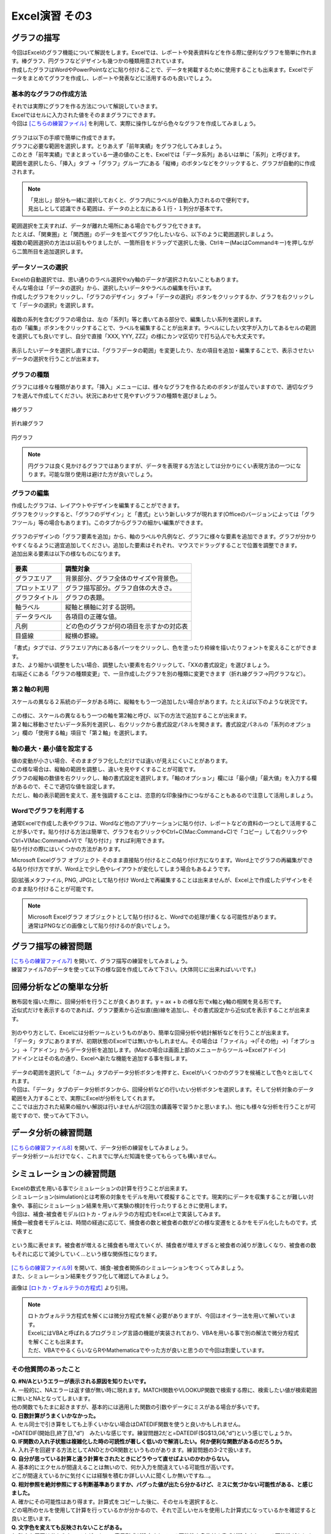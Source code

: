 =======================
 Excel演習 その3
=======================

グラフの描写
^^^^^^^^^^^^^^^^^^^^^^^^^^^^^^^^^^^^^^^^^^^^

| 今回はExcelのグラフ機能について解説をします。Excelでは、レポートや発表資料などを作る際に便利なグラフを簡単に作れます。棒グラフ、円グラフなどデザインも幾つかの種類用意されています。
| 作成したグラフはWordやPowerPointなどに貼り付けることで、データを掲載するために使用することも出来ます。Excelでデータをまとめてグラフを作成し、レポートや発表などに活用するのも良いでしょう。

.. figure:: _static/images/excel/graph_ex.png
    :scale: 75

基本的なグラフの作成方法
------------------------------------------------

| それでは実際にグラフを作る方法について解説していきます。
| Excelではセルに入力された値をそのままグラフにできます。
| 今回は `[こちらの練習ファイル] <_static/documents/excel/practice6.xlsx>`_ を利用して、実際に操作しながら色々なグラフを作成してみましょう。

.. figure:: _static/images/excel/graph_sample_data.png
    :scale: 75

| グラフは以下の手順で簡単に作成できます。
| グラフに必要な範囲を選択します。とりあえず「前年実績」をグラフ化してみましょう。
| このとき「前年実績」でまとまっている一連の値のことを、Excelでは「データ系列」あるいは単に「系列」と呼びます。
| 範囲を選択したら、「挿入」タブ →「グラフ」グループにある「縦棒」のボタンなどをクリックすると、グラフが自動的に作成されます。

.. figure:: _static/images/excel/graph_make.png
    :scale: 80

.. note::
    | 「見出し」部分も一緒に選択しておくと、グラフ内にラベルが自動入力されるので便利です。
    | 見出しとして認識できる範囲は、データの上と左にある１行・１列分が基本です。

| 範囲選択を工夫すれば、データが離れた場所にある場合でもグラフ化できます。
| たとえば、「関東圏」と「関西圏」のデータを並べてグラフ化したいなら、以下のように範囲選択しましょう。
| 複数の範囲選択の方法は以前もやりましたが、一箇所目をドラッグで選択した後、Ctrlキー(MacはCommandキー)を押しながら二箇所目を追加選択します。

.. figure:: _static/images/excel/graph_make2.png

データソースの選択
------------------------------------------------

| Excelの自動選択では、思い通りのラベル選択やx/y軸のデータが選択されないこともあります。
| そんな場合は「データの選択」から、選択したいデータやラベルの編集を行います。
| 作成したグラフをクリックし、「グラフのデザイン」タブ→「データの選択」ボタンをクリックするか、グラフを右クリックして「データの選択」を選択します。

.. figure:: _static/images/excel/graph_select.png

| 複数の系列を含むグラフの場合は、左の「系列1」等と書いてある部分で、編集したい系列を選択します。
| 右の「編集」ボタンをクリックすることで、ラベルを編集することが出来ます。ラベルにしたい文字が入力してあるセルの範囲を選択しても良いですし、自分で直接「XXX, YYY, ZZZ」の様にカンマ区切りで打ち込んでも大丈夫です。

.. figure:: _static/images/excel/graph_select2.png

| 表示したいデータを選択し直すには、「グラフデータの範囲」を変更したり、左の項目を追加・編集することで、表示させたいデータの選択を行うことが出来ます。

.. figure:: _static/images/excel/graph_select3.png

グラフの種類
------------------------------------------------
| グラフには様々な種類があります。「挿入」メニューには、様々なグラフを作るためのボタンが並んでいますので、適切なグラフを選んで作成してください。状況にあわせて見やすいグラフの種類を選びましょう。

.. figure:: _static/images/excel/graph_menu.png

棒グラフ

.. figure:: _static/images/excel/graph_bar.png

折れ線グラフ

.. figure:: _static/images/excel/graph_line.png

円グラフ

.. figure:: _static/images/excel/graph_circle.png

.. note::
    | 円グラフは良く見かけるグラフではありますが、データを表現する方法としては分かりにくい表現方法の一つになります。可能な限り使用は避けた方が良いでしょう。


グラフの編集
------------------------------------------------
| 作成したグラフは、レイアウトやデザインを編集することができます。
| グラフをクリックすると、「グラフのデザイン」と「書式」という新しいタブが現れます(Officeのバージョンによっては「グラフツール」等の場合もあります)。このタブからグラフの細かい編集ができます。

.. figure:: _static/images/excel/graph_design.png

| グラフのデザインの「グラフ要素を追加」から、軸のラベルや凡例など、グラフに様々な要素を追加できます。グラフが分かりやすくなるように適宜追加してください。追加した要素はそれぞれ、マウスでドラッグすることで位置を調整できます。
| 追加出来る要素は以下の様なものになります。

.. figure:: _static/images/excel/graph_parts.png

==================================== ==================================================== 
 要素                                 調整対象                                             
==================================== ==================================================== 
グラフエリア                          背景部分、グラフ全体のサイズや背景色。
------------------------------------ ----------------------------------------------------
プロットエリア                        グラフ描写部分。グラフ自体の大きさ。        
------------------------------------ ----------------------------------------------------
グラフタイトル                        グラフの表題。  
------------------------------------ ----------------------------------------------------
軸ラベル                              縦軸と横軸に対する説明。
------------------------------------ ----------------------------------------------------
データラベル                          各項目の正確な値。
------------------------------------ ----------------------------------------------------
凡例                                  どの色のグラフが何の項目を示すかの対応表      
------------------------------------ ----------------------------------------------------
目盛線                                縦横の罫線。  
==================================== ====================================================

| 「書式」タブでは、グラフエリア内にある各パーツをクリックし、色を塗ったり枠線を描いたりフォントを変えることができます。
| また、より細かい調整をしたい場合、調整したい要素を右クリックして、「XXの書式設定」を選びましょう。

| 右端近くにある「グラフの種類変更」で、一旦作成したグラフを別の種類に変更できます（折れ線グラフ→円グラフなど）。

第２軸の利用
------------------------------------------------

| スケールの異なる２系統のデータがある時に、縦軸をもう一つ追加したい場合があります。たとえば以下のような状況です。

.. figure:: _static/images/excel/graph_2nd_axis.png

| この様に、スケールの異なるもう一つの軸を第2軸と呼び、以下の方法で追加することが出来ます。
| 第２軸に移動させたいデータ系列を選択し、右クリックから書式設定パネルを開きます。書式設定パネルの「系列のオプション」欄の「使用する軸」項目で「第２軸」を選択します。

.. figure:: _static/images/excel/graph_axis_set.png

軸の最大・最小値を設定する
------------------------------------------------
| 値の変動が小さい場合、そのままグラフ化しただけでは違いが見えにくいことがあります。
| この様な場合は、縦軸の範囲を調整し、違いを見やすくすることが可能です。
| グラフの縦軸の数値を右クリックし、軸の書式設定を選択します。「軸のオプション」欄には「最小値」「最大値」を入力する欄があるので、そこで適切な値を設定します。
| ただし、軸の表示範囲を変えて、差を強調することは、恣意的な印象操作につながることもあるので注意して活用しましょう。

.. figure:: _static/images/excel/graph_max_min.png

Wordでグラフを利用する
------------------------------------------------
| 通常Excelで作成した表やグラフは、Wordなど他のアプリケーションに貼り付け、レポートなどの資料の一つとして活用することが多いです。貼り付ける方法は簡単で、グラフを右クリックやCtrl+C(Mac:Command+C)で「コピー」して右クリックやCtrl+V(Mac:Command+V)で「貼り付け」すれば利用できます。
| 貼り付けの際にはいくつかの方法があります。

Microsoft Excelグラフ オブジェクト
そのまま直接貼り付けるとこの貼り付け方になります。Word上でグラフの再編集ができる貼り付け方ですが、Word上で少し色やレイアウトが変化してしまう場合もあるようです。

図(拡張メタファイル, PNG, JPG)として貼り付け
Word上で再編集することは出来ませんが、Excel上で作成したデザインをそのまま貼り付けることが可能です。

.. figure:: _static/images/excel/excel_word.png

.. note::
    | Microsoft Excelグラフ オブジェクトとして貼り付けると、Wordでの処理が重くなる可能性があります。
    | 通常はPNGなどの画像として貼り付けるのが良いでしょう。

グラフ描写の練習問題
^^^^^^^^^^^^^^^^^^^^^^^^^^^^^^^^^^^^^^^^^^^^
| `[こちらの練習ファイル7] <_static/documents/excel/practice7.xlsx>`_ を開いて、グラフ描写の練習をしてみましょう。
| 練習ファイル7のデータを使って以下の様な図を作成してみて下さい。(大体同じに出来ればいいです。)

.. figure:: _static/images/excel/sample_graph.png

回帰分析などの簡単な分析
^^^^^^^^^^^^^^^^^^^^^^^^^^^^^^^^^^^^^^^^^^^^
| 散布図を描いた際に、回帰分析を行うことが良くあります。y = ax + b の様な形でx軸とy軸の相関を見る形です。
| 近似式だけを表示するのであれば、グラフ要素から近似直(曲)線を追加し、その書式設定から近似式を表示することが出来ます。

.. figure:: _static/images/excel/graph_regression.png

| 別のやり方として、Excelには分析ツールというものがあり、簡単な回帰分析や統計解析などを行うことが出来ます。
| 「データ」タブにありますが、初期状態のExcelでは無いかもしれません。その場合は「ファイル」→(「その他」→)「オプション」→「アドイン」からデータ分析を追加します。(Macの場合は画面上部のメニューからツール→Excelアドイン)
| アドインとはその名の通り、Excelへ新たな機能を追加する事を指します。

.. figure:: _static/images/excel/analysis_add.png

| データの範囲を選択して「ホーム」タブのデータ分析ボタンを押すと、Excelがいくつかのグラフを候補として色々と出してくれます。
| 今回は、「データ」タブのデータ分析ボタンから、回帰分析などの行いたい分析ボタンを選択します。そして分析対象のデータ範囲を入力することで、実際にExcelが分析をしてくれます。
| ここでは出力された結果の細かい解説は行いませんが(2回生の講義等で習うかと思います。)、他にも様々な分析を行うことが可能ですので、使ってみて下さい。

.. figure:: _static/images/excel/analysis_menu.png

データ分析の練習問題
^^^^^^^^^^^^^^^^^^^^^^^^^^^^^^^^^^^^^^^^^^^^
| `[こちらの練習ファイル8] <_static/documents/excel/practice8.xlsx>`_ を開いて、データ分析の練習をしてみましょう。
| データ分析ツールだけでなく、これまでに学んだ知識を使ってもらっても構いません。

シミュレーションの練習問題
^^^^^^^^^^^^^^^^^^^^^^^^^^^^^^^^^^^^^^^^^^^^
| Excelの数式を用いる事でシミュレーションの計算を行うことが出来ます。
| シミュレーション(simulation)とは考察の対象をモデルを用いて模擬することです。現実的にデータを収集することが難しい対象や、事前にシミュレーション結果を用いて実験の検討を行ったりするときに使用します。
| 今回は、補食-被食者モデル(ロトカ・ヴォルテラの方程式)をExcel上で実装してみます。
| 捕食―被食者モデルとは、時間の経過に応じて、捕食者の数と被食者の数がどの様な変遷をとるかをモデル化したものです。式で表すと

.. figure:: _static/images/excel/lotoka_formula.png

という風に表せます。被食者が増えると捕食者も増えていくが、捕食者が増えすぎると被食者の減りが激しくなり、被食者の数もそれに応じて減少していく…という様な関係性になります。

.. figure:: _static/images/excel/Lotka_Volterra_equation_Maple_plot.png

| `[こちらの練習ファイル9] <_static/documents/excel/practice9.xlsx>`_ を開いて、捕食-被食者関係のシミュレーションをつくってみましょう。
| また、シミュレーション結果をグラフ化して確認してみましょう。

画像は `[ロトカ・ヴォルテラの方程式] <https://ja.wikipedia.org/wiki/%E3%83%AD%E3%83%88%E3%82%AB%E3%83%BB%E3%83%B4%E3%82%A9%E3%83%AB%E3%83%86%E3%83%A9%E3%81%AE%E6%96%B9%E7%A8%8B%E5%BC%8F>`_ より引用。

.. note::
    | ロトカヴォルテラ方程式を解くには微分方程式を解く必要がありますが、今回はオイラー法を用いて解いています。
    | ExcelにはVBAと呼ばれるプログラミング言語の機能が実装されており、VBAを用いる事で別の解法で微分方程式を解くことも出来ます。
    | ただ、VBAでやるくらいならRやMathematicaでやった方が良いと思うので今回は割愛しています。

その他質問のあったこと
------------------------
| **Q. #N/Aというエラーが表示される原因を知りたいです。**
| A. 一般的に、NAエラーは返す値が無い時に現れます。MATCH関数やVLOOKUP関数で検索する際に、検索したい値が検索範囲に無いとNAとなってしまいます。
| 他の関数でもたまに起きますが、基本的には適用した関数の引数やデータにミスがある場合が多いです。

| **Q. 日数計算がうまくいかなかった。**
| A. セル同士で引き算をしても上手くいかない場合はDATEDIF関数を使うと良いかもしれません。
| =DATEDIF(開始日,終了日,"d")　みたいな感じです。練習問題2だと=DATEDIF($G$13,G6,"d")という感じでしょうか。

| **Q. IF関数の入れ子状態は複雑化した時の可読性が著しく低いので解消したい。何か便利な関数があるのだろうか。**
| A. 入れ子を回避する方法としてANDとかOR関数というものがあります。練習問題の3-2で扱います。

| **Q. 自分が思っている計算と違う計算をされたときにどうやって直せばよいのかわからない。**
| A. 基本的にエクセルが間違えることは無いので、何か入力を間違えている可能性が高いです。
| どこが間違えているかに気付くには経験を積むか詳しい人に聞くしか無いですね…。

| **Q. 相対参照を絶対参照にする判断基準ありますか、バグった値が出たら分かるけど、ミスに気づかない可能性がある、と感じました。**
| A. 確かにその可能性はあり得ます。計算式をコピーした後に、そのセルを選択すると、
| どの場所のセルを使用して計算を行っているかが分かるので、それで正しいセルを使用した計算式になっているかを確認すると良いと思います。

| **Q. 文字色を変えても反映されないことがある。**
| A. 確実な原因は分からないですが、セルの表示形式が設定されている可能性や条件付き書式が設定されている可能性があります。
| 右クリック→セルの書式設定→表示形式で色が指定されていないか確認(されてたら消す)
| もしくは、ホームタブ→スタイルの所の条件付き書式→ルールのクリア→シート全体からルールをクリア、を試してみてください。

| **Q. 単位や数値の種類の合わせ方が分からない。**
| A. 右クリック→セルの書式設定→表示形式から、数値として表示するのか、文字として表示するのか、数値の場合は小数点何桁まで表示するか等を設定できます。

| **Q. VLOOKUPの使い方がインターネット等で調べてもイマイチよくわからない。**
| A. VLOOKUP関数は1列目から検索したい値を探してきて、その値がある行の他の列のデータを取ってくる関数になりますが、
| A列に遺伝子名、B列に遺伝子の機能、C列に遺伝子の構造、...etcみたいなデータがあったとして、
| 「1列目に遺伝子Xという値がある行のC列の情報を取ってくる」みたいな時に使います。
| =VLOOKUP(検索したい値, 範囲, 範囲内での列番号, FALSE)　みたいな感じで使います。
| 今回だと=VLOOKUP("遺伝子X", A2:C100, 3, FALSE)で、A2:C100の範囲で1列目に遺伝子Xがある行の3列目のデータを取ってくる、という形になります。

| **Q. 枠線がついた場所でオートフィルすると枠線ごとコピーされてしまう。**
| A. オートフィルするとに、コピーした範囲の右下にボタンがついていると思います。
| このボタンから書式無しでコピー(値のみコピー)をすることが出来ます。

| **Q. セルの結合を使うのはどんな場合があるのか知りたいです。**
| A. 基本的にはテーブルを上手く整形したい時ですね。
| 結合した後のエクセルファイルは計算等しにくくなるので、基本的に共有等の目的でデータをまとめるときに使用します。

| **Q. Excelを使う際に、他のサイトのExcelで作られた表を自分のパソコンのExcelにコピペした時にセルが崩れてペーストされてしまうのですが、そうならないようにするには、どうすれば良いですか。あるいは、どうやって直せば良いですか。**
| A. ペーストする際に、右クリックで形式を選択して貼り付けの中、もしくは、ホームタブの右上にある貼り付けのメニューの中から「元の列幅を保持」というのを選べばセルの幅についてはレイアウトが維持されます。
| また、これだけだとセルの高さが崩れる可能性があるので、コピーしたい範囲の行を丸ごとコピーすると高さのレイアウトも崩れないです。

| **Q. 画像やグラフの大きさがうまくいきません。**
| A. グラフエリアの大きさを大きくするだけではダメで、グラフ自体の大きさも変える必要がある感じでしょうか。
| いずれにせよ、変更したいところを選択して~~の書式設定という所から調整する必要があります。

| **Q. オートフィル機能がうまく使えなくなるときがある。**
| A. 状況が不明なので何とも言えないですが、先頭を選択しているかどうか、左右の列にデータがあるかどうか、Ctrlキーの有無あたりを色々確認してみてください。

| **Q. Excelで、日毎に更新するやり方が気になる。**
| A. 何を更新したいかが分からないので何とも言えないですが、TODAY関数とかで日時については自動的に更新する様なものは可能です。
